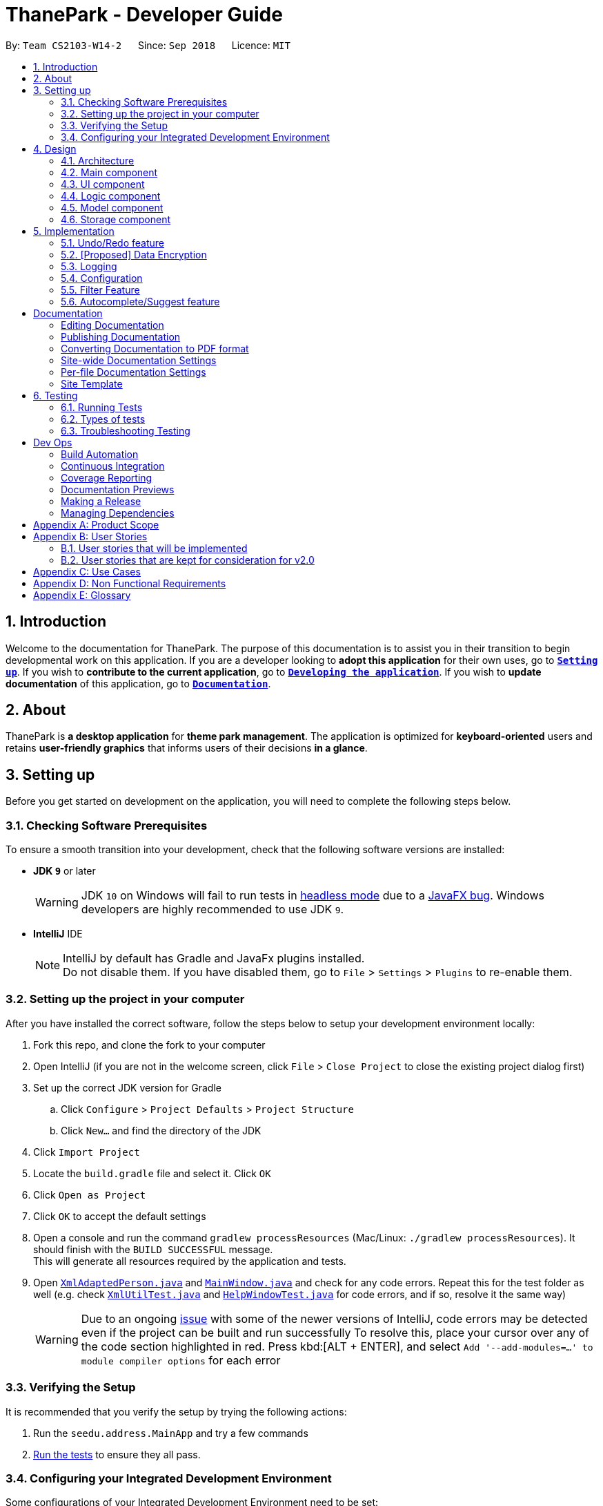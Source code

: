 = ThanePark - Developer Guide
:site-section: DeveloperGuide
:toc:
:toc-title:
:toc-placement: preamble
:sectnums:
:imagesDir: images
:stylesDir: stylesheets
:xrefstyle: full
ifdef::env-github[]
:tip-caption: :bulb:
:note-caption: :information_source:
:warning-caption: :warning:
:experimental:
endif::[]
:repoURL: https://github.com/CS2103-AY1819S1-W14-2/main

By: `Team CS2103-W14-2`      Since: `Sep 2018`      Licence: `MIT`

== Introduction
Welcome to the documentation for ThanePark. The purpose of this documentation is to assist you in their
transition to begin developmental work on this application. If you are a developer looking to *adopt this application* for their
own uses, go to <<Setting up, *`Setting up`*>>. If you wish to *contribute to the current application*, go to <<Dev Ops, *`Developing the application`*>>.
If you wish to *update documentation* of this application, go to <<Documentation,*`Documentation`*>>.

== About
ThanePark is *a desktop application* for *theme park management*. The application is optimized for *keyboard-oriented*
users and retains *user-friendly graphics* that informs users of their decisions *in a glance*.

== Setting up
Before you get started on development on the application, you will need to complete the following steps below.

=== Checking Software Prerequisites
To ensure a smooth transition into your development, check that the following software versions are installed:

* *JDK `9`* or later
+
[WARNING]
JDK `10` on Windows will fail to run tests in <<UsingGradle#Running-Tests, headless mode>> due to a https://github.com/javafxports/openjdk-jfx/issues/66[JavaFX bug].
Windows developers are highly recommended to use JDK `9`.

* *IntelliJ* IDE
+
[NOTE]
IntelliJ by default has Gradle and JavaFx plugins installed. +
Do not disable them. If you have disabled them, go to `File` > `Settings` > `Plugins` to re-enable them.


=== Setting up the project in your computer
After you have installed the correct software, follow the steps below to setup your development environment locally:

. Fork this repo, and clone the fork to your computer
. Open IntelliJ (if you are not in the welcome screen, click `File` > `Close Project` to close the existing project dialog first)
. Set up the correct JDK version for Gradle
.. Click `Configure` > `Project Defaults` > `Project Structure`
.. Click `New...` and find the directory of the JDK
. Click `Import Project`
. Locate the `build.gradle` file and select it. Click `OK`
. Click `Open as Project`
. Click `OK` to accept the default settings
. Open a console and run the command `gradlew processResources` (Mac/Linux: `./gradlew processResources`). It should finish with the `BUILD SUCCESSFUL` message. +
This will generate all resources required by the application and tests.
. Open link:{repoURL}/src/main/java/seedu/address/storage/XmlAdaptedPerson.java[`XmlAdaptedPerson.java`] and link:{repoURL}/src/main/java/seedu/address/ui/MainWindow.java[`MainWindow.java`] and check for any code errors.
Repeat this for the test folder as well (e.g. check link:{repoURL}/src/test/java/seedu/address/commons/util/XmlUtilTest.java[`XmlUtilTest.java`]
and link:{repoURL}/src/test/java/seedu/address/ui/HelpWindowTest.java[`HelpWindowTest.java`] for code errors, and if so, resolve it the same way)
+
[WARNING]
Due to an ongoing https://youtrack.jetbrains.com/issue/IDEA-189060[issue] with some of the newer versions of IntelliJ, code errors may be detected even if the project can be built and run successfully
To resolve this, place your cursor over any of the code section highlighted in red. Press kbd:[ALT + ENTER], and select `Add '--add-modules=...' to module compiler options` for each error

=== Verifying the Setup
It is recommended that you verify the setup by trying the following actions:

. Run the `seedu.address.MainApp` and try a few commands
. <<Testing,Run the tests>> to ensure they all pass.

=== Configuring your Integrated Development Environment
Some configurations of your Integrated Development Environment need to be set:

==== Configuring the coding style
This project follows https://github.com/oss-generic/process/blob/master/docs/CodingStandards.adoc[oss-generic coding standards]. IntelliJ's default style is mostly compliant with ours but it uses a different import order from ours. To rectify:

. Go to `File` > `Settings...` (Windows/Linux), or `IntelliJ IDEA` > `Preferences...` (macOS)
. Select `Editor` > `Code Style` > `Java`
. Click on the `Imports` tab to set the order
+
[Tips]
* For `Class count to use import with '\*'` and `Names count to use static import with '*'`: Set to `999` to prevent IntelliJ from contracting the import statements
* For `Import Layout`: The order is `import static all other imports`, `import java.\*`, `import javax.*`, `import org.\*`, `import com.*`, `import all other imports`. Add a `<blank line>` between each `import`

Optionally, you can follow the <<UsingCheckstyle#, UsingCheckstyle.adoc>> document to configure Intellij to check style-compliance as you write code.

==== Updating documentation to match your fork
After you fork the repo, the documentation will still have the CS2103-W14-2 branding and refer to the `CS2103-W14-2/main` repo.

If you plan to develop this fork as a separate product (i.e. instead of contributing to `CS2103-W14-2/main`), you should do the following:

. Configure the <<Docs-SiteWideDocSettings, site-wide documentation settings>> in link:{repoURL}/build.gradle[`build.gradle`], such as the `site-name`, to suit your own project.

. Replace the URL in the attribute `repoURL` in link:{repoURL}/docs/DeveloperGuide.adoc[`DeveloperGuide.adoc`] and link:{repoURL}/docs/UserGuide.adoc[`UserGuide.adoc`] with the URL of your fork.

==== Setting up CI
Set up Travis to perform Continuous Integration (CI) for your fork. See <<UsingTravis#, UsingTravis.adoc>> to learn how to set it up.

After setting up Travis, you can optionally set up coverage reporting for your team fork (see <<UsingCoveralls#, UsingCoveralls.adoc>>).

[NOTE]
Coverage reporting could be useful for a team repository that hosts the final version but it is not that useful for your personal fork.

Optionally, you can set up AppVeyor as a second CI (see <<UsingAppVeyor#, UsingAppVeyor.adoc>>).

[NOTE]
Having both Travis and AppVeyor ensures your App works on both Unix-based platforms and Windows-based platforms (Travis is Unix-based and AppVeyor is Windows-based)

==== Getting started with coding
When you are ready to start coding:

* Get some sense of the overall design by reading <<Design-Architecture>>.
* Take a look at <<GetStartedProgramming>>.

== Design

This section will help you better understand the software architecture of ThanePark.
[[Design-Architecture]]
=== Architecture

.Architecture Diagram
image::Architecture.png[width="600"]

The *_Architecture Diagram_* given above explains the high-level design of the App.
It shows the various interactions between <<Design-Main,*`Main`*>> and 4 other components:
<<Design-Ui,*`UI`*>>, <<Design-Logic,*`Logic`*>>,
<<Design-Model,*`Model`*>> and <<Design-Storage,*`Storage`*>>,
Given below is a quick overview of each component:

[[Design-Main]]
=== Main component

`Main` has only one class called link:{repoURL}/src/main/java/seedu/address/MainApp.java[`MainApp`]. It is responsible for,

* At app launch: Initializes the components in the correct sequence, and connects them up with each other.
* At shut down: Shuts down the components and invokes cleanup method where necessary.

* *`Commons`* represents a collection of classes used by multiple other components. Two of those classes play important roles at the architecture level.

** `EventsCenter` : This class (written using https://github.com/google/guava/wiki/EventBusExplained[Google's Event Bus library]) is used by components to communicate with other components using events (i.e. a form of _Event Driven_ design)
** `LogsCenter` : Used by many classes to write log messages to the App's log file.


* <<Design-Ui,*`UI`*>>: The UI of the App.
* <<Design-Logic,*`Logic`*>>: The command executor.
* <<Design-Model,*`Model`*>>: Holds the data of the App in-memory.
* <<Design-Storage,*`Storage`*>>: Reads data from, and writes data to, the hard disk.

Each of the four components

* Defines its _API_ in an `interface` with the same name as the Component.
* Exposes its functionality using a `{Component Name}Manager` class.

For example, the `Logic` component (see the class diagram given below) defines it's API in the `Logic.java` interface and exposes its functionality using the `LogicManager.java` class.

.Class Diagram of the Logic Component
image::LogicClassDiagram.png[width="800"]

[discrete]
==== Events-Driven nature of the design

The _Sequence Diagram_ below shows how the components interact for the scenario where the user issues the command `delete 1`.

.Component interactions for `delete 1` command (part 1)
image::SDforDeletePerson.png[width="800"]

[NOTE]
Note how the `Model` simply raises a `AddressBookChangedEvent` when the Address Book data are changed, instead of asking the `Storage` to save the updates to the hard disk.

The diagram below shows how the `EventsCenter` reacts to that event, which eventually results in the updates being saved to the hard disk and the status bar of the UI being updated to reflect the 'Last Updated' time.

.Component interactions for `delete 1` command (part 2)
image::SDforDeletePersonEventHandling.png[width="800"]

[NOTE]
Note how the event is propagated through the `EventsCenter` to the `Storage` and `UI` without `Model` having to be coupled to either of them. This is an example of how this Event Driven approach helps us reduce direct coupling between components.

The sections below give more details of each component.

[[Design-Ui]]
=== UI component

The `UI` component is responsible for any UI-related functionality of the App.

.Structure of the UI Component
image::UiClassDiagram.png[width="800"]

*API* : link:{repoURL}/src/main/java/seedu/address/ui/Ui.java[`Ui.java`]

The UI consists of a `MainWindow` that is made up of parts e.g.`CommandBox`, `ResultDisplay`, `PersonListPanel`, `StatusBarFooter`, `BrowserPanel` etc. All these, including the `MainWindow`, inherit from the abstract `UiPart` class.

The `UI` component uses JavaFx UI framework. The layout of these UI parts are defined in matching `.fxml` files that are in the `src/main/resources/view` folder. For example, the layout of the link:{repoURL}/src/main/java/seedu/address/ui/MainWindow.java[`MainWindow`] is specified in link:{repoURL}/src/main/resources/view/MainWindow.fxml[`MainWindow.fxml`]

The `UI` component,

* Executes user commands using the `Logic` component.
* Binds itself to some data in the `Model` so that the UI can auto-update when data in the `Model` change.
* Responds to events raised from various parts of the App and updates the UI accordingly.

[[Design-Logic]]
=== Logic component

The `Logic` component is responsible for handling and executing command logic.

[[fig-LogicClassDiagram]]
.Structure of the Logic Component
image::LogicClassDiagram.png[width="800"]

*API* :
link:{repoURL}/src/main/java/seedu/address/logic/Logic.java[`Logic.java`]

.  `Logic` uses the `AddressBookParser` class to parse the user command.
.  This results in a `Command` object which is executed by the `LogicManager`.
.  The command execution can affect the `Model` (e.g. adding a person) and/or raise events.
.  The result of the command execution is encapsulated as a `CommandResult` object which is passed back to the `Ui`.

Given below is the Sequence Diagram for interactions within the `Logic` component for the `execute("delete 1")` API call.

.Interactions Inside the Logic Component for the `delete 1` Command
image::DeletePersonSdForLogic.png[width="800"]

[[Design-Model]]
=== Model component

The `Model` component stores an internal representation of the state of the application in memory.

.Structure of the Model Component
image::ModelClassDiagram.png[width="800"]

*API* : link:{repoURL}/src/main/java/seedu/address/model/Model.java[`Model.java`]

The `Model`,

* stores a `UserPref` object that represents the user's preferences.
* stores the Address Book data.
* exposes an unmodifiable `ObservableList<Person>` that can be 'observed' e.g. the UI can be bound to this list so that the UI automatically updates when the data in the list change.
* does not depend on any of the other three components.

[NOTE]
As a more OOP model, we can store a `Tag` list in `Address Book`, which `Person` can reference. This would allow `Address Book` to only require one `Tag` object per unique `Tag`, instead of each `Person` needing their own `Tag` object. An example of how such a model may look like is given below. +
 +
image:ModelClassBetterOopDiagram.png[width="800"]

[[Design-Storage]]
=== Storage component

The `Storage` component is responsible for reading data from, and writing data to, the hard disk.

.Structure of the Storage Component
image::StorageClassDiagram.png[width="800"]

*API* : link:{repoURL}/src/main/java/seedu/address/storage/Storage.java[`Storage.java`]

The `Storage` component,

* can save `UserPref` objects in json format and read it back.
* can save the Address Book data in xml format and read it back.

== Implementation

This section describes some noteworthy details on how certain features are implemented.

// tag::undoredo[]
=== Undo/Redo feature
==== Current Implementation

The undo/redo mechanism is facilitated by `VersionedAddressBook`.
It extends `AddressBook` with an undo/redo history, stored internally as an `addressBookStateList` and `currentStatePointer`.
Additionally, it implements the following operations:

* `VersionedAddressBook#commit()` -- Saves the current address book state in its history.
* `VersionedAddressBook#undo()` -- Restores the previous address book state from its history.
* `VersionedAddressBook#redo()` -- Restores a previously undone address book state from its history.

These operations are exposed in the `Model` interface as `Model#commitAddressBook()`, `Model#undoAddressBook()` and `Model#redoAddressBook()` respectively.

Given below is an example usage scenario and how the undo/redo mechanism behaves at each step.

Step 1. The user launches the application for the first time. The `VersionedAddressBook` will be initialized with the initial address book state, and the `currentStatePointer` pointing to that single address book state.

image::UndoRedoStartingStateListDiagram.png[width="800"]

Step 2. The user executes `delete 5` command to delete the 5th person in the address book. The `delete` command calls `Model#commitAddressBook()`, causing the modified state of the address book after the `delete 5` command executes to be saved in the `addressBookStateList`, and the `currentStatePointer` is shifted to the newly inserted address book state.

image::UndoRedoNewCommand1StateListDiagram.png[width="800"]

Step 3. The user executes `add n/David ...` to add a new person. The `add` command also calls `Model#commitAddressBook()`, causing another modified address book state to be saved into the `addressBookStateList`.

image::UndoRedoNewCommand2StateListDiagram.png[width="800"]

[NOTE]
If a command fails its execution, it will not call `Model#commitAddressBook()`, so the address book state will not be saved into the `addressBookStateList`.

Step 4. The user now decides that adding the person was a mistake, and decides to undo that action by executing the `undo` command. The `undo` command will call `Model#undoAddressBook()`, which will shift the `currentStatePointer` once to the left, pointing it to the previous address book state, and restores the address book to that state.

image::UndoRedoExecuteUndoStateListDiagram.png[width="800"]

[NOTE]
If the `currentStatePointer` is at index 0, pointing to the initial address book state, then there are no previous address book states to restore. The `undo` command uses `Model#canUndoAddressBook()` to check if this is the case. If so, it will return an error to the user rather than attempting to perform the undo.

The following sequence diagram shows how the undo operation works:

image::UndoRedoSequenceDiagram.png[width="800"]

The `redo` command does the opposite -- it calls `Model#redoAddressBook()`, which shifts the `currentStatePointer` once to the right, pointing to the previously undone state, and restores the address book to that state.

[NOTE]
If the `currentStatePointer` is at index `addressBookStateList.size() - 1`, pointing to the latest address book state, then there are no undone address book states to restore. The `redo` command uses `Model#canRedoAddressBook()` to check if this is the case. If so, it will return an error to the user rather than attempting to perform the redo.

Step 5. The user then decides to execute the command `list`. Commands that do not modify the address book, such as `list`, will usually not call `Model#commitAddressBook()`, `Model#undoAddressBook()` or `Model#redoAddressBook()`. Thus, the `addressBookStateList` remains unchanged.

image::UndoRedoNewCommand3StateListDiagram.png[width="800"]

Step 6. The user executes `clear`, which calls `Model#commitAddressBook()`. Since the `currentStatePointer` is not pointing at the end of the `addressBookStateList`, all address book states after the `currentStatePointer` will be purged. We designed it this way because it no longer makes sense to redo the `add n/David ...` command. This is the behavior that most modern desktop applications follow.

image::UndoRedoNewCommand4StateListDiagram.png[width="800"]

The following activity diagram summarizes what happens when a user executes a new command:

image::UndoRedoActivityDiagram.png[width="650"]

==== Design Considerations

===== Aspect: How undo & redo executes

* **Alternative 1 (current choice):** Saves the entire address book.
** Pros: Easy to implement.
** Cons: May have performance issues in terms of memory usage.
* **Alternative 2:** Individual command knows how to undo/redo by itself.
** Pros: Will use less memory (e.g. for `delete`, just save the person being deleted).
** Cons: We must ensure that the implementation of each individual command are correct.

===== Aspect: Data structure to support the undo/redo commands

* **Alternative 1 (current choice):** Use a list to store the history of address book states.
** Pros: Easy for new Computer Science student undergraduates to understand, who are likely to be the new incoming developers of our project.
** Cons: Logic is duplicated twice. For example, when a new command is executed, we must remember to update both `HistoryManager` and `VersionedAddressBook`.
* **Alternative 2:** Use `HistoryManager` for undo/redo
** Pros: We do not need to maintain a separate list, and just reuse what is already in the codebase.
** Cons: Requires dealing with commands that have already been undone: We must remember to skip these commands. Violates Single Responsibility Principle and Separation of Concerns as `HistoryManager` now needs to do two different things.
// end::undoredo[]

// tag::dataencryption[]
=== [Proposed] Data Encryption

_{Explain here how the data encryption feature will be implemented}_

// end::dataencryption[]

=== Logging

We are using `java.util.logging` package for logging. The `LogsCenter` class is used to manage the logging levels and logging destinations.

* The logging level can be controlled using the `logLevel` setting in the configuration file (See <<Implementation-Configuration>>)
* The `Logger` for a class can be obtained using `LogsCenter.getLogger(Class)` which will log messages according to the specified logging level
* Currently log messages are output through: `Console` and to a `.log` file.

*Logging Levels*

* `SEVERE` : Critical problem detected which may possibly cause the termination of the application
* `WARNING` : Can continue, but with caution
* `INFO` : Information showing the noteworthy actions by the App
* `FINE` : Details that is not usually noteworthy but may be useful in debugging e.g. print the actual list instead of just its size

[[Implementation-Configuration]]
=== Configuration

Certain properties of the application can be controlled (e.g App name, logging level) through the configuration file (default: `config.json`).

=== Filter Feature
==== Current Implementation
.Activity Diagram for the Filter Feature
image::FilterActivityDiagram.png[width="800"]
The filter function is being implemented with the help of `FilterCommand` and `AttributePredicate` class. When the
`ThaneParkParser` parses the user input and finds the filter command word `filter` it calls a new `FilterCommandParser` to
parse the arguments from the user input.

It checks if there are any of the maintenance or waiting time prefix in the arguments. If any of the prefixes are present,
an `AttributePredicate` is created with the operator (‘<’ or ‘>’) and the attribute they are checking for (ie
`Maintenance` or `WaitTime`). The AttributePredicates are added to a list. The user can add any amount of predicates that
they want, like 3 predicates e.g. `filter w/< 50 w/ > 5 m/>10` and the list would contain 3 predicates and if the user
decides to input only one predicate, the list will only contain one.

A new `RideContainsConditionPredicate` is instantiated with the list of AttributePredicates. The `FilterCommandParser` will
return a new `FilterCommand` with the `RideContainsConditionPredicate` in it.

The LogicManager execute the command, and the `RideContainsConditionPredicate` will be set as the predicate to filter
the list of rides and it will check if the ride fulfils the required predicate(s). After that a list of filtered rides
would be returned after each ride is tested with the predicate.

==== Design Considerations

===== Aspect: Data structure to support filter commands
* **Alternative 1:** Gives the entire string condition to the RideContainsConditionPredicate to test.
** Pros: Easier to implement as classes no need to abstracted
** Cons: RideContainsConditionPredicate would carry out parsing functions which would make it less cohesive

* **Alternative 2(Current Choice):** Abstracting attributes that contain numeric values into a separate class and creating a
AttributePredicate to test the attribute
** Pros: Easier to add more numeric attributes and minimal changes required to filter new attributes
** Cons: Need to implement more classes to handle


// tag::autocompletesuggest[]
=== Autocomplete/Suggest feature
==== Current Implementation

The *autocomplete/suggest* mechanism is facilitated by `SuggestCommand`.
It extends `Command` and serves as a special kind of `Command` that cannot be directly invoked by the `LogicManager`.
A new instance of `SuggestCommand` is created whenever `ThaneParkParser` fails to find a matching CommandWord,
or when kbd:[TAB] is pressed inside the *Command Box*. See the 2 figures below:

.Activity Diagram of user executing command
image::AutocompleteSuggestActivityDiagram1.png[width="650"]

.Activity Diagram of user pressing tab
image::AutocompleteSuggestActivityDiagram2.png[width="650"]

The application will then proceed with executing the `SuggestCommand`, which returns prefix-matched `Command` s.
These matching `Command` s are reflected in both `CommandResult` and `ShowHelpRequestEvent`, which will in turn update
`ResultDisplay` and `CommandBox` text. See figure below:

.Activity Diagram of user pressing tab
image::AutocompleteSuggestActivityDiagram3.png[width="650"]

==== Design Considerations

===== Aspect: Handling kbd:[TAB] autocomplete

* **Alternative 1 (current choice):** Handle autocomplete through events and `SuggestCommand`.
** Pros: Flexible. Easy to modify event behaviors for `SuggestCommandEvent` and `NewResultAvailableEvent`. Modular design that
can be easily reused to create other autocomplete features.
** Cons: Difficult to implement as it requires some understanding of the `EventsCenter` and handling of the various
Event types in the application.
* **Alternative 2:** Handle everything in `CommandBox`.
** Pros: Easy to implement.

** Cons: Difficult to extend. When modifying behavior of `CommandBox` text autocompletion, may have to modify behavior
for result listing of results in `ResultDisplay`.
// end::autocompletesuggest[]

[Documentation]
== Documentation

Asciidoc was used for writing documentation.

[NOTE]
We chose asciidoc over Markdown because asciidoc, although a bit more complex than Markdown, provides more flexibility in formatting.

[TIP]
If you need to edit the diagrams found in this document, the `.pptx` files used to create diagrams in this document can
be found in the link:{repoURL}/docs/diagrams/[diagrams] folder. To update a diagram, modify the diagram in the pptx file, select the objects of the diagram, and choose `Save as picture`.

=== Editing Documentation

See <<UsingGradle#rendering-asciidoc-files, UsingGradle.adoc>> to learn how to render `.adoc` files locally to preview the end result of your edits.
Alternatively, you can download the AsciiDoc plugin for IntelliJ, which allows you to preview the changes you have made to your `.adoc` files in real-time.

=== Publishing Documentation

See <<UsingTravis#deploying-github-pages, UsingTravis.adoc>> to learn how to deploy GitHub Pages using Travis.

=== Converting Documentation to PDF format

We use https://www.google.com/chrome/browser/desktop/[Google Chrome] for converting documentation to PDF format, as Chrome's PDF engine preserves hyperlinks used in webpages.

Here are the steps to convert the project documentation files to PDF format.

.  Follow the instructions in <<UsingGradle#rendering-asciidoc-files, UsingGradle.adoc>> to convert the AsciiDoc files in the `docs/` directory to HTML format.
.  Go to your generated HTML files in the `build/docs` folder, right click on them and select `Open with` -> `Google Chrome`.
.  Within Chrome, click on the `Print` option in Chrome's menu.
.  Set the destination to `Save as PDF`, then click `Save` to save a copy of the file in PDF format. For best results, use the settings indicated in the screenshot below.

.Saving documentation as PDF files in Chrome
image::chrome_save_as_pdf.png[width="300"]

[[Docs-SiteWideDocSettings]]
=== Site-wide Documentation Settings

The link:{repoURL}/build.gradle[`build.gradle`] file specifies some project-specific https://asciidoctor.org/docs/user-manual/#attributes[asciidoc attributes] which affects how all documentation files within this project are rendered.

[TIP]
Attributes left unset in the `build.gradle` file will use their *default value*, if any.

[cols="1,2a,1", options="header"]
.List of site-wide attributes
|===
|Attribute name |Description |Default value

|`site-name`
|The name of the website.
If set, the name will be displayed near the top of the page.
|_not set_

|`site-githuburl`
|URL to the site's repository on https://github.com[GitHub].
Setting this will add a "View on GitHub" link in the navigation bar.
|_not set_

|`site-seedu`
|Define this attribute if the project is an official SE-EDU project.
This will render the SE-EDU navigation bar at the top of the page, and add some SE-EDU-specific navigation items.
|_not set_

|===

[[Docs-PerFileDocSettings]]
=== Per-file Documentation Settings

Each `.adoc` file may also specify some file-specific https://asciidoctor.org/docs/user-manual/#attributes[asciidoc attributes] which affects how the file is rendered.

Asciidoctor's https://asciidoctor.org/docs/user-manual/#builtin-attributes[built-in attributes] may be specified and used as well.

[TIP]
Attributes left unset in `.adoc` files will use their *default value*, if any.

[cols="1,2a,1", options="header"]
.List of per-file attributes, excluding Asciidoctor's built-in attributes
|===
|Attribute name |Description |Default value

|`site-section`
|Site section that the document belongs to.
This will cause the associated item in the navigation bar to be highlighted.
One of: `UserGuide`, `DeveloperGuide`, ``LearningOutcomes``{asterisk}, `AboutUs`, `ContactUs`

_{asterisk} Official SE-EDU projects only_
|_not set_

|`no-site-header`
|Set this attribute to remove the site navigation bar.
|_not set_

|===

=== Site Template

The files in link:{repoURL}/docs/stylesheets[`docs/stylesheets`] are the https://developer.mozilla.org/en-US/docs/Web/CSS[CSS stylesheets] of the site.
You can modify them to change some properties of the site's design.

The files in link:{repoURL}/docs/templates[`docs/templates`] controls the rendering of `.adoc` files into HTML5.
These template files are written in a mixture of https://www.ruby-lang.org[Ruby] and http://slim-lang.com[Slim].

[WARNING]
====
Modifying the template files in link:{repoURL}/docs/templates[`docs/templates`] requires some knowledge and experience with Ruby and Asciidoctor's API.
You should only modify them if you need greater control over the site's layout than what stylesheets can provide.
The SE-EDU team does not provide support for modified template files.
====

[[Testing]]
== Testing

This section covers what you need to know about running and designing automated tests for further development on this application.

=== Running Tests

There are three ways to run tests.

[TIP]
The most reliable way to run tests is the 3rd one. The first two methods might fail some GUI tests due to platform/resolution-specific idiosyncrasies.

*Method 1: Using IntelliJ JUnit test runner*

* To run all tests, right-click on the `src/test/java` folder and choose `Run 'All Tests'`
* To run a subset of tests, you can right-click on a test package, test class, or a test and choose `Run 'ABC'`

*Method 2: Using Gradle*

* Open a console and run the command `gradlew clean allTests` (Mac/Linux: `./gradlew clean allTests`)

[NOTE]
See <<UsingGradle#, UsingGradle.adoc>> for more info on how to run tests using Gradle.

*Method 3: Using Gradle (headless)*

Thanks to the https://github.com/TestFX/TestFX[TestFX] library we use, our GUI tests can be run in the _headless_ mode. In the headless mode, GUI tests do not show up on the screen. That means the developer can do other things on the Computer while the tests are running.

To run tests in headless mode, open a console and run the command `gradlew clean headless allTests` (Mac/Linux: `./gradlew clean headless allTests`)

=== Types of tests

We have two types of tests:

.  *GUI Tests* - These are tests involving the GUI. They include,
.. _System Tests_ that test the entire App by simulating user actions on the GUI. These are in the `systemtests` package.
.. _Unit tests_ that test the individual components. These are in `seedu.address.ui` package.
.  *Non-GUI Tests* - These are tests not involving the GUI. They include,
..  _Unit tests_ targeting the lowest level methods/classes. +
e.g. `seedu.address.commons.StringUtilTest`
..  _Integration tests_ that are checking the integration of multiple code units (those code units are assumed to be working). +
e.g. `seedu.address.storage.StorageManagerTest`
..  Hybrids of unit and integration tests. These test are checking multiple code units as well as how the are connected together. +
e.g. `seedu.address.logic.LogicManagerTest`


=== Troubleshooting Testing
**Problem: `HelpWindowTest` fails with a `NullPointerException`.**

* Reason: One of its dependencies, `HelpWindow.html` in `src/main/resources/docs` is missing.
* Solution: Execute Gradle task `processResources`.

[Dev Ops]
== Dev Ops

=== Build Automation

See <<UsingGradle#, UsingGradle.adoc>> to learn how to use Gradle for build automation.

=== Continuous Integration

We use https://travis-ci.org/[Travis CI] and https://www.appveyor.com/[AppVeyor] to perform _Continuous Integration_ on our projects. See <<UsingTravis#, UsingTravis.adoc>> and <<UsingAppVeyor#, UsingAppVeyor.adoc>> for more details.

=== Coverage Reporting

We use https://coveralls.io/[Coveralls] to track the code coverage of our projects. See <<UsingCoveralls#, UsingCoveralls.adoc>> for more details.

=== Documentation Previews
When a pull request has changes to asciidoc files, you can use https://www.netlify.com/[Netlify] to see a preview of how the HTML version of those asciidoc files will look like when the pull request is merged. See <<UsingNetlify#, UsingNetlify.adoc>> for more details.

=== Making a Release

Here are the steps to create a new release.

.  Update the version number in link:{repoURL}/src/main/java/seedu/address/MainApp.java[`MainApp.java`].
.  Generate a JAR file <<UsingGradle#creating-the-jar-file, using Gradle>>.
.  Tag the repo with the version number. e.g. `v0.1`
.  https://help.github.com/articles/creating-releases/[Create a new release using GitHub] and upload the JAR file you created.

=== Managing Dependencies

A project often depends on third-party libraries. For example, Address Book depends on the http://wiki.fasterxml.com/JacksonHome[Jackson library] for XML parsing. Managing these _dependencies_ can be automated using Gradle. For example, Gradle can download the dependencies automatically, which is better than these alternatives. +
a. Include those libraries in the repo (this bloats the repo size) +
b. Require developers to download those libraries manually (this creates extra work for developers)

[appendix]
== Product Scope

*Target user profile*:

* Works at a attraction/theme park as manager, operator, customer relations… Mainly for operators.
* Need to manage crowds and update status of park
* Highly proficient with keyboard

*Value proposition*: Manage attraction/theme parks more efficiently.

[appendix]
== User Stories

Priorities: High (must have) - `* * \*`, Medium (nice to have) - `* \*`, Low (unlikely to have) - `*`

=== User stories that will be implemented
[width="59%",cols="22%,<23%,<25%,<30%",options="header",]
|=======================================================================
|Priority |As a ... |I want to ... |So that I can...
|`* *` |theme park manager |identify popularity trends in attractions |better plan for future expansions

|`* * *` |theme park manager |identify manpower and physical assets shortages |better manage the staff roster

|`* *` |theme park manager |find less popular rides |replace them with better ones, to keep the park fresh for visitors…

|`* * *` |theme park manager |add/delete attractions |let operators know the changes in the park.

|`* * *` |theme park manager |find detailed information about an attraction |perform planning with better knowledge.

|`* * *` |theme park manager |view history |perform some amount of audit on the actions of employees.

|`* * *` |attraction operator |monitor status of attractions |appropriately handle crowds and technical faults.

|`* * *` |attraction operator |update the system on the queue status of the attraction I am stationed at |provide everyone access to live data.

|`* * *` |attraction operator |shutdown/reopen attraction |facilitate maintenance works.

|`* * *` |attraction operator |find detailed information about an attraction |perform my on-site duties without misinformation.

|`* * *` |attraction operator |view history |keep track what work I have already completed.

|`* *` |theme park customer relations officer |know which rides have the longest/shortest queue |suggest to customers which rides to ride

|`* *` |theme park customer relations officer |find detailed information about an attraction |appropriately answer visitor queries on attractions.

|`* *` |non-tech savvy user |ask the system to complete/correct my sentences |reduce the need to remember all the commands.

|`* *` |non-tech savvy user |sort the entries according to a desired order |get a more comprehensive view.

|`* *` |non-tech savvy user |view summarized help |stay not overwhelmed.

|`* *` |non-tech savvy user |view detailed help about a certain command |have an idea on how to use the command on unique use cases.

|`* *` |non-tech savvy user |undo an action |revert the damage done by my own negligence.

|`* *` |non-tech savvy user |redo an action |perform an action that I undone at will.

|`* *` |new user |find my basic commands |complete my basic tasks with ease.

|`* *` |new user |get a quickhelp on startup |get productive within 30 seconds.
|=======================================================================

_{More to be added}_

=== User stories that are kept for consideration for v2.0
[width="59%",cols="22%,<23%,<25%,<30%",options="header",]
|=======================================================================
|Priority |As a ... |I want to ... |So that I can...
|`* *` |theme park manager |promote less frequented attractions |there is an increase in utilisation and growth

|`*` |attraction operator |give suggestions |new/confused visitors have a destination

|`*` |attraction operator |minimise waiting time for visitors |they can play more and wait less

|`* *` |attraction operator |know which souvenirs sells the most |increase revenue for the theme park

|`* *` |attraction operator |get a priority on offering visitors with the option of patronizing a less crowded
attraction and coming back later without having to queue |visitors do not feel mistreated.

|`* * *` |attraction operator |track visitors visiting an assigned attraction |visitors cannot cheat the queue system

|`* *` |attraction operator |track ongoing promotions |visitors will be offered reward points for visiting promoted attractions

|`* *` |theme park customer relations officer |know which rides the customers like most/least |upgrade rides to fit the customers’ needs

|`* *` |theme park customer relations officer |know which rides have the longest/shortest queue |suggest to customers which rides to ride

|`* *` |theme park customer relations officer |get recorded feedback from visitors |I will be able to have a better performance/ do my job better

|`*` |theme park customer relations officer |better appease visitors |they are more inclined to return

|`*` |theme park customer relations officer |give compensation to dissatisfied visitors |raise the approval rating of the park

|`*` |theme park customer relations officer |give a suggested itinerary (randomized) |visitors can enjoy more rides with their money’s worth

|`*` |theme park customer relations officer |make visitors feel welcomed in the park |they can enjoy themselves

|`* *` |theme park customer relations officer |give directions to a less crowded food joint |visitors can enjoy a meal with their friends/family

|`* *` |theme park customer relations officer |register visitors’ souvenir shopping list |visitors do not need to carry bulky souvenirs around

|`*` |theme park customer relations officer |find a less crowded shop to buy souvenir |

|=======================================================================


[appendix]
== Use Cases

[discrete]
=== Use case: Add attraction
*System*: ThanePark +
*Actor* Manager +
*MSS*

1.  User adds attraction.
2.  ThanePark shows add success message.
+
Use case ends.

*Extensions*

[none]
* 1a. User adds attraction that already exists.
+
[none]
** 1a1. ThanePark shows add error message. +
Use case ends.

[discrete]
=== Use case: Delete attraction
*System*: ThanePark +
*Actor* Manager +
*MSS*

1.  User deletes attraction.
2.  ThanePark show delete success message.
+
Use case ends.


*Extensions*

[none]
* 1a. User deletes attraction that does not exist.
+
[none]
** 1a1. ThanePark shows delete error message. +
Use case ends.

[discrete]
=== Use case: Exit
*System*: ThanePark +
*Actor* All +
*MSS*

1.  User exits ThanePark application.
2.  ThanePark completes closing process and shows relevant message.
+
Use case ends.

*Extensions*

none

[discrete]
=== Use case: Find attraction
*System*: ThanePark +
*Actor* Manager/Operator/Customer relations +
*MSS*

1.  User finds an attraction by name.
2.  ThanePark shows detailed information of attraction.
+
Use case ends.

*Extensions*

[none]
* 1a. There is no exact match of given name
+
[none]
** 1a1. ThanePark shows a list of names with substring match.
** 1a2. User finds attraction using complete name as shown.
+
Use case ends.

* 1aa. There is no substring match.
+
[none]
** 1aa1. ThanePark shows warning message to user.
+
Use case ends

[discrete]
=== Use case: Help
*System*: ThanePark +
*Actor* Non-tech savvy user +
*MSS*

1.  User requests for help.
2.  ThanePark shows summarized information for help.
+
Use case ends.

*Extensions*

[none]
* 1a. User requests for more help.
+
[none]
** 1a1. ThanePark shows normal detail of information for all commands.
+
Use case ends.

* 1b. User requests for help on specific command.
+
[none]
** 1b1. ThanePark shows detailed help with more examples on specific command.
+
Use case ends.

* 1c. User requests for help with extra invalid parameters.
+
Use case resumes at step 2.

[discrete]
=== Use case: History
*System*: ThanePark +
*Actor* Manager/Operator +
*MSS*

1.  User requests for history.
2.  ThanePark shows history.
+
Use case ends.

*Extensions*

none

[discrete]
=== Use case: Redo
*System*: ThanePark +
*Actor* Non-tech savvy user +
*MSS*

1.  User requests to redo.
2.  ThanePark redoes the next action in the redo queue.
+
Use case ends.

*Extensions*

[none]
* 1a. Redo queue is empty
+
[none]
** 1a1. ThanePark shows redo error.
+
Use case ends.


[discrete]
=== Use case: Undo
*System*: ThanePark +
*Actor* Non-tech savvy user +
*MSS*

1.  User requests to undo.
2.  ThanePark undoes the most recent undoable action.
+
Use case ends.

*Extensions*

[none]
* 1a. There is no most recent undoable action as system just started up.
+
[none]
** 1a1. ThanePark shows undo error.
+
Use case ends.


[discrete]
=== Use case: Update attraction
*System*: ThanePark +
*Actor* Operator +
*MSS*

1.  User requests to update information of an attraction.
2.  ThanePark shows the updated state of the attraction.
+
Use case ends.

*Extensions*

[none]
* 1a. The attraction does not exist.
+
[none]
** 1a1. ThanePark shows an error message for updating the attraction information
+
Use case ends.

[discrete]
=== Use case: Shutdown attraction
*System*: ThanePark +
*Actor* Operator +
*MSS*

1.  User shuts down an attraction.
2.  ThanePark sets the status of attraction to be shut down.
+
Use case ends.

*Extensions*

[none]
* 1a. The attraction does not exist.
+
[none]
** 1a1. ThanePark shows an error message for shutting down the attraction.
+
Use case ends.

[none]
* 1b. The attraction is already shut down.
+
[none]
** 1b1. ThanePark shows error.
+
Use case ends.

[discrete]
=== Use case: View attraction
*System*: ThanePark +
*Actor* All +
*MSS*

1.  User requests to view all attractions.
2.  ThanePark shows a summarized view for the whole list of attractions in the park.
+
Use case ends.

*Extensions*

none

[discrete]
=== Use case: Quickview
*System*: ThanePark +
*Actor* All +
*MSS*

1.  User requests to view all attractions.
2.  ThanePark shows a summarized view sorted by queue status.
+
Use case ends.

*Extensions*

none

[discrete]
=== Use case: Filter
*System*: ThanePark +
*Actor* All +
*MSS*

1.  User requests for a filter query.
2.  ThanePark shows all attractions that matches the filter criteria.
+
Use case ends.

*Extensions*

none

[discrete]
=== Use case: Autocomplete
*System*: ThanePark +
*Actor* All +
*MSS*

1.  User types a command halfway.
2.  System idles.
3.  User presses tab.
4.  System completes the command word for the user.
+
Use case ends.

*Extensions*

[none]
* 3a. There is more than 1 prefix match for the half-typed command.
+
[none]
** 3a1. ThanePark shows a list of command words that start with the same prefix.
+
Use case resumes at step 1.

[none]
* 3b. There is no match for the half-typed command.
+
[none]
** 3b1. ThanePark idles.
+
Use case resumes at step 1.


[appendix]
== Non Functional Requirements

.  Should work on any <<mainstream-os,mainstream OS>> as long as it has Java `9` or higher installed.
.  Should be able to hold up to 100 attractions without a noticeable sluggishness in performance for typical usage.
.  A user with above average typing speed for regular English text (i.e. not code, not system admin commands) should be able to accomplish most of the tasks faster using commands than using the mouse.
.  System startup should not take more than 10 seconds.
.  User should become productive within first 30 seconds.


[appendix]
== Glossary

[[mainstream-os]] Mainstream OS::
Windows, Linux, Unix, OS-X

[[attraction-ride]] Attraction/ride:
An attraction/ride that is meant for visitors to patronize.

[[themepark]] Theme/ Amusement park:
A place with rides for visitors to patronise.
